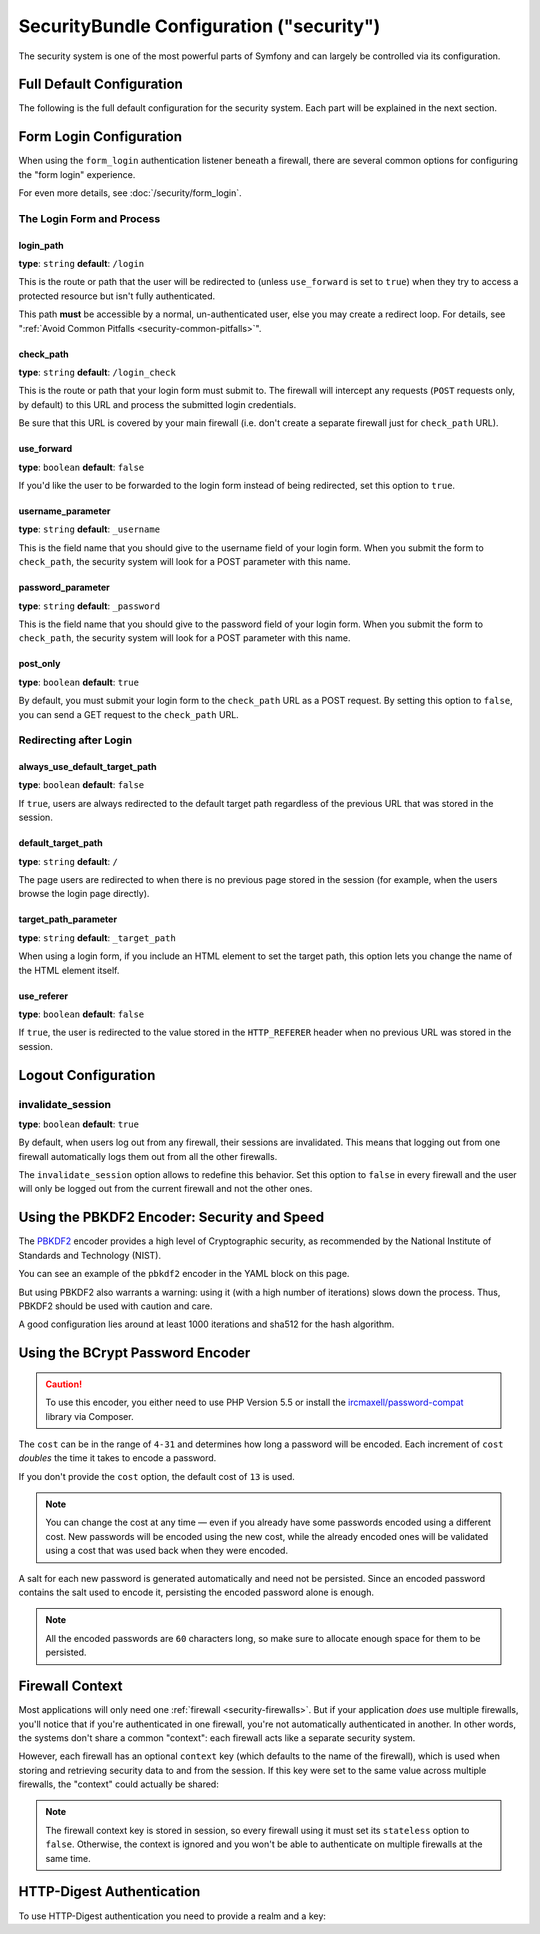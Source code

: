 .. index::
    single: Security; Configuration reference

SecurityBundle Configuration ("security")
=========================================

The security system is one of the most powerful parts of Symfony and can
largely be controlled via its configuration.

Full Default Configuration
--------------------------

The following is the full default configuration for the security system.
Each part will be explained in the next section.

.. configuration-block::

    .. code-block:: yaml

        # app/config/security.yml
        security:
            access_denied_url:    ~ # Example: /foo/error403

            # strategy can be: none, migrate, invalidate
            session_fixation_strategy:  migrate
            hide_user_not_found:  true
            always_authenticate_before_granting:  false
            erase_credentials:    true
            access_decision_manager:
                strategy:             affirmative # One of affirmative, consensus, unanimous
                allow_if_all_abstain:  false
                allow_if_equal_granted_denied:  true
            acl:

                # any name configured in doctrine.dbal section
                connection:           ~
                cache:
                    id:                   ~
                    prefix:               sf2_acl_
                provider:             ~
                tables:
                    class:                acl_classes
                    entry:                acl_entries
                    object_identity:      acl_object_identities
                    object_identity_ancestors:  acl_object_identity_ancestors
                    security_identity:    acl_security_identities
                voter:
                    allow_if_object_identity_unavailable:  true

            encoders:
                # Examples:
                Acme\DemoBundle\Entity\User1: sha512
                Acme\DemoBundle\Entity\User2:
                    algorithm:           sha512
                    encode_as_base64:    true
                    iterations:          5000

                # PBKDF2 encoder
                # see the note about PBKDF2 below for details on security and speed
                Acme\Your\Class\Name:
                    algorithm:            pbkdf2
                    hash_algorithm:       sha512
                    encode_as_base64:     true
                    iterations:           1000
                    key_length:           40

                # Example options/values for what a custom encoder might look like
                Acme\DemoBundle\Entity\User3:
                    id:                   my.encoder.id

                # BCrypt encoder
                # see the note about bcrypt below for details on specific dependencies
                Acme\DemoBundle\Entity\User4:
                    algorithm:            bcrypt
                    cost:                 13

                # Plaintext encoder
                # it does not do any encoding
                Acme\DemoBundle\Entity\User5:
                    algorithm:            plaintext
                    ignore_case:          false

            providers:            # Required
                # Examples:
                my_in_memory_provider:
                    memory:
                        users:
                            foo:
                                password:           foo
                                roles:              ROLE_USER
                            bar:
                                password:           bar
                                roles:              [ROLE_USER, ROLE_ADMIN]

                my_entity_provider:
                    entity:
                        class:              SecurityBundle:User
                        property:           username
                        # name of a non-default entity manager
                        manager_name:       ~

                # Example custom provider
                my_some_custom_provider:
                    id:                   ~

                # Chain some providers
                my_chain_provider:
                    chain:
                        providers:          [ my_in_memory_provider, my_entity_provider ]

            firewalls:            # Required
                # Examples:
                somename:
                    pattern: .*
                    # restrict the firewall to a specific host
                    host: admin\.example\.com
                    # restrict the firewall to specific HTTP methods
                    methods: [GET, POST]
                    request_matcher: some.service.id
                    access_denied_url: /foo/error403
                    access_denied_handler: some.service.id
                    entry_point: some.service.id
                    provider: some_key_from_above
                    # manages where each firewall stores session information
                    # See "Firewall Context" below for more details
                    context: context_key
                    stateless: false
                    x509:
                        provider: some_key_from_above
                    remote_user:
                        provider: some_key_from_above
                    http_basic:
                        provider: some_key_from_above
                    http_digest:
                        provider: some_key_from_above
                    form_login:
                        # submit the login form here
                        check_path: /login_check

                        # the user is redirected here when they need to log in
                        login_path: /login

                        # if true, forward the user to the login form instead of redirecting
                        use_forward: false

                        # login success redirecting options (read further below)
                        always_use_default_target_path: false
                        default_target_path:            /
                        target_path_parameter:          _target_path
                        use_referer:                    false

                        # login failure redirecting options (read further below)
                        failure_path:    /foo
                        failure_forward: false
                        failure_path_parameter: _failure_path
                        failure_handler: some.service.id
                        success_handler: some.service.id

                        # field names for the username and password fields
                        username_parameter: _username
                        password_parameter: _password

                        # csrf token options
                        csrf_parameter:       _csrf_token
                        intention:            authenticate
                        csrf_provider:        my.csrf_token_generator.id

                        # by default, the login form *must* be a POST, not a GET
                        post_only:      true
                        remember_me:    false

                        # by default, a session must exist before submitting an authentication request
                        # if false, then Request::hasPreviousSession is not called during authentication
                        # new in Symfony 2.3
                        require_previous_session: true

                    remember_me:
                        token_provider: name
                        key: someS3cretKey
                        name: NameOfTheCookie
                        lifetime: 3600 # in seconds
                        path: /foo
                        domain: somedomain.foo
                        secure: false
                        httponly: true
                        always_remember_me: false
                        remember_me_parameter: _remember_me
                    logout:
                        path:   /logout
                        target: /
                        invalidate_session: false
                        delete_cookies:
                            a: { path: null, domain: null }
                            b: { path: null, domain: null }
                        handlers: [some.service.id, another.service.id]
                        success_handler: some.service.id
                    anonymous: ~

                # Default values and options for any firewall
                some_firewall_listener:
                    pattern:              ~
                    security:             true
                    request_matcher:      ~
                    access_denied_url:    ~
                    access_denied_handler:  ~
                    entry_point:          ~
                    provider:             ~
                    stateless:            false
                    context:              ~
                    logout:
                        csrf_parameter:       _csrf_token
                        csrf_token_generator: ~
                        csrf_token_id:        logout
                        path:                 /logout
                        target:               /
                        success_handler:      ~
                        invalidate_session:   true
                        delete_cookies:

                            # Prototype
                            name:
                                path:                 ~
                                domain:               ~
                        handlers:             []
                    anonymous:
                        key:                  4f954a0667e01
                    switch_user:
                        provider:             ~
                        parameter:            _switch_user
                        role:                 ROLE_ALLOWED_TO_SWITCH

            access_control:
                requires_channel:     ~

                # use the urldecoded format
                path:                 ~ # Example: ^/path to resource/
                host:                 ~
                ips:                  []
                methods:              []
                roles:                []
            role_hierarchy:
                ROLE_ADMIN:      [ROLE_ORGANIZER, ROLE_USER]
                ROLE_SUPERADMIN: [ROLE_ADMIN]

.. _reference-security-firewall-form-login:

Form Login Configuration
------------------------

When using the ``form_login`` authentication listener beneath a firewall,
there are several common options for configuring the "form login" experience.

For even more details, see :doc:`/security/form_login`.

The Login Form and Process
~~~~~~~~~~~~~~~~~~~~~~~~~~

login_path
..........

**type**: ``string`` **default**: ``/login``

This is the route or path that the user will be redirected to (unless ``use_forward``
is set to ``true``) when they try to access a protected resource but isn't
fully authenticated.

This path **must** be accessible by a normal, un-authenticated user, else
you may create a redirect loop. For details, see
":ref:`Avoid Common Pitfalls <security-common-pitfalls>`".

check_path
..........

**type**: ``string`` **default**: ``/login_check``

This is the route or path that your login form must submit to. The firewall
will intercept any requests (``POST`` requests only, by default) to this
URL and process the submitted login credentials.

Be sure that this URL is covered by your main firewall (i.e. don't create
a separate firewall just for ``check_path`` URL).

use_forward
...........

**type**: ``boolean`` **default**: ``false``

If you'd like the user to be forwarded to the login form instead of being
redirected, set this option to ``true``.

username_parameter
..................

**type**: ``string`` **default**: ``_username``

This is the field name that you should give to the username field of your
login form. When you submit the form to ``check_path``, the security system
will look for a POST parameter with this name.

password_parameter
..................

**type**: ``string`` **default**: ``_password``

This is the field name that you should give to the password field of your
login form. When you submit the form to ``check_path``, the security system
will look for a POST parameter with this name.

post_only
.........

**type**: ``boolean`` **default**: ``true``

By default, you must submit your login form to the ``check_path`` URL as
a POST request. By setting this option to ``false``, you can send a GET
request to the ``check_path`` URL.

Redirecting after Login
~~~~~~~~~~~~~~~~~~~~~~~

always_use_default_target_path
..............................

**type**: ``boolean`` **default**: ``false``

If ``true``, users are always redirected to the default target path regardless
of the previous URL that was stored in the session.

default_target_path
....................

**type**: ``string`` **default**: ``/``

The page users are redirected to when there is no previous page stored in the
session (for example, when the users browse the login page directly).

target_path_parameter
.....................

**type**: ``string`` **default**: ``_target_path``

When using a login form, if you include an HTML element to set the target path,
this option lets you change the name of the HTML element itself.

use_referer
...........

**type**: ``boolean`` **default**: ``false``

If ``true``, the user is redirected to the value stored in the ``HTTP_REFERER``
header when no previous URL was stored in the session.

.. _reference-security-pbkdf2:

Logout Configuration
--------------------

invalidate_session
~~~~~~~~~~~~~~~~~~

**type**: ``boolean`` **default**: ``true``

By default, when users log out from any firewall, their sessions are invalidated.
This means that logging out from one firewall automatically logs them out from
all the other firewalls.

The ``invalidate_session`` option allows to redefine this behavior. Set this
option to ``false`` in every firewall and the user will only be logged out from
the current firewall and not the other ones.

Using the PBKDF2 Encoder: Security and Speed
--------------------------------------------

The `PBKDF2`_ encoder provides a high level of Cryptographic security, as
recommended by the National Institute of Standards and Technology (NIST).

You can see an example of the ``pbkdf2`` encoder in the YAML block on this
page.

But using PBKDF2 also warrants a warning: using it (with a high number
of iterations) slows down the process. Thus, PBKDF2 should be used with
caution and care.

A good configuration lies around at least 1000 iterations and sha512
for the hash algorithm.

.. _reference-security-bcrypt:

Using the BCrypt Password Encoder
---------------------------------

.. caution::

    To use this encoder, you either need to use PHP Version 5.5 or install
    the `ircmaxell/password-compat`_ library via Composer.

.. configuration-block::

    .. code-block:: yaml

        # app/config/security.yml
        security:
            # ...

            encoders:
                Symfony\Component\Security\Core\User\User:
                    algorithm: bcrypt
                    cost:      15

    .. code-block:: xml

        <!-- app/config/security.xml -->
        <config>
            <!-- ... -->
            <encoder
                class="Symfony\Component\Security\Core\User\User"
                algorithm="bcrypt"
                cost="15"
            />
        </config>

    .. code-block:: php

        // app/config/security.php
        use Symfony\Component\Security\Core\User\User;

        $container->loadFromExtension('security', array(
            // ...
            'encoders' => array(
                User::class => array(
                    'algorithm' => 'bcrypt',
                    'cost'      => 15,
                ),
            ),
        ));

The ``cost`` can be in the range of ``4-31`` and determines how long a password
will be encoded. Each increment of ``cost`` *doubles* the time it takes
to encode a password.

If you don't provide the ``cost`` option, the default cost of ``13`` is
used.

.. note::

    You can change the cost at any time — even if you already have some
    passwords encoded using a different cost. New passwords will be encoded
    using the new cost, while the already encoded ones will be validated
    using a cost that was used back when they were encoded.

A salt for each new password is generated automatically and need not be
persisted. Since an encoded password contains the salt used to encode it,
persisting the encoded password alone is enough.

.. note::

    All the encoded passwords are ``60`` characters long, so make sure to
    allocate enough space for them to be persisted.

    .. _reference-security-firewall-context:

Firewall Context
----------------

Most applications will only need one :ref:`firewall <security-firewalls>`.
But if your application *does* use multiple firewalls, you'll notice that
if you're authenticated in one firewall, you're not automatically authenticated
in another. In other words, the systems don't share a common "context":
each firewall acts like a separate security system.

However, each firewall has an optional ``context`` key (which defaults to
the name of the firewall), which is used when storing and retrieving security
data to and from the session. If this key were set to the same value across
multiple firewalls, the "context" could actually be shared:

.. configuration-block::

    .. code-block:: yaml

        # app/config/security.yml
        security:
            # ...

            firewalls:
                somename:
                    # ...
                    context: my_context
                othername:
                    # ...
                    context: my_context

    .. code-block:: xml

        <!-- app/config/security.xml -->
        <security:config>
            <security:firewall name="somename" context="my_context">
                <!-- ... -->
            </security:firewall>
            <security:firewall name="othername" context="my_context">
                <!-- ... -->
            </security:firewall>
        </security:config>

    .. code-block:: php

        // app/config/security.php
        $container->loadFromExtension('security', array(
            'firewalls' => array(
                'somename' => array(
                    // ...
                    'context' => 'my_context'
                ),
                'othername' => array(
                    // ...
                    'context' => 'my_context'
                ),
            ),
        ));

.. note::

    The firewall context key is stored in session, so every firewall using it
    must set its ``stateless`` option to ``false``. Otherwise, the context is
    ignored and you won't be able to authenticate on multiple firewalls at the
    same time.

HTTP-Digest Authentication
--------------------------

To use HTTP-Digest authentication you need to provide a realm and a key:

.. configuration-block::

    .. code-block:: yaml

        # app/config/security.yml
        security:
            firewalls:
                somename:
                    http_digest:
                        key: 'a_random_string'
                        realm: 'secure-api'

    .. code-block:: xml

        <!-- app/config/security.xml -->
        <security:config>
            <security:firewall name="somename">
                <security:http-digest key="a_random_string" realm="secure-api" />
            </security:firewall>
        </security:config>

    .. code-block:: php

        // app/config/security.php
        $container->loadFromExtension('security', array(
            'firewalls' => array(
                'somename' => array(
                    'http_digest' => array(
                        'key'   => 'a_random_string',
                        'realm' => 'secure-api',
                    ),
                ),
            ),
        ));

.. _`PBKDF2`: https://en.wikipedia.org/wiki/PBKDF2
.. _`ircmaxell/password-compat`: https://packagist.org/packages/ircmaxell/password-compat
